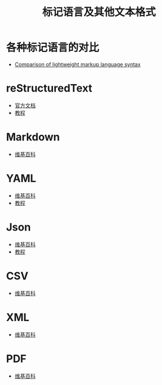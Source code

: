 #+TITLE:      标记语言及其他文本格式

* 目录                                                    :TOC_4_gh:noexport:
- [[#各种标记语言的对比][各种标记语言的对比]]
- [[#restructuredtext][reStructuredText]]
- [[#markdown][Markdown]]
- [[#yaml][YAML]]
- [[#json][Json]]
- [[#csv][CSV]]
- [[#xml][XML]]
- [[#pdf][PDF]]

* 各种标记语言的对比
  + [[https://en.wikipedia.org/wiki/Lightweight_markup_language#Comparison_of_lightweight_markup_language_syntax][Comparison of lightweight markup language syntax]]

* reStructuredText
  + [[http://docutils.sourceforge.net/rst.html][官方文档]]
  + [[http://zh-sphinx-doc.readthedocs.io/en/latest/rest.html][教程]]

* Markdown
  + [[https://zh.wikipedia.org/wiki/Markdown][维基百科]]
    
* YAML
  + [[https://zh.wikipedia.org/wiki/YAML][维基百科]]
  + [[http://www.ruanyifeng.com/blog/2016/07/yaml.html][教程]]

* Json
  + [[https://zh.wikipedia.org/wiki/JSON][维基百科]]
  + [[http://www.w3school.com.cn/json/index.asp][教程]]

* CSV
  + [[https://zh.wikipedia.org/zh-hans/%E9%80%97%E5%8F%B7%E5%88%86%E9%9A%94%E5%80%BC][维基百科]]

* XML
  + [[https://zh.wikipedia.org/wiki/XML][维基百科]]

* PDF
  + [[https://zh.wikipedia.org/wiki/%E5%8F%AF%E7%A7%BB%E6%A4%8D%E6%96%87%E6%A1%A3%E6%A0%BC%E5%BC%8F][维基百科]]

